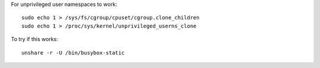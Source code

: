 
For unprivileged user namespaces to work::

    sudo echo 1 > /sys/fs/cgroup/cpuset/cgroup.clone_children
    sudo echo 1 > /proc/sys/kernel/unprivileged_userns_clone

To try if this works::

    unshare -r -U /bin/busybox-static

